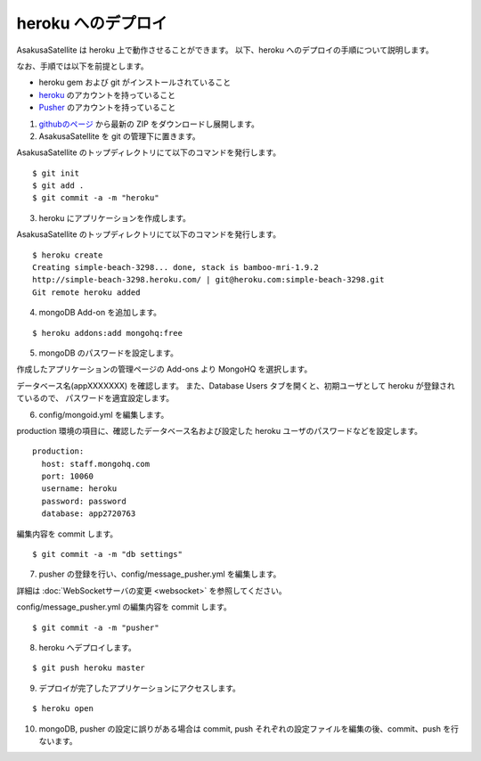 heroku へのデプロイ
=============================
AsakusaSatellite は heroku 上で動作させることができます。
以下、heroku へのデプロイの手順について説明します。

なお、手順では以下を前提とします。

* heroku gem および git がインストールされていること
* `heroku <http://www.heroku.com/>`_ のアカウントを持っていること
* `Pusher <http://pusher.com/>`_ のアカウントを持っていること

1. `githubのページ <https://github.com/codefirst/AsakusaSatellite>`_ から最新の ZIP をダウンロードし展開します。

2. AsakusaSatellite を git の管理下に置きます。

AsakusaSatellite のトップディレクトリにて以下のコマンドを発行します。

::

    $ git init
    $ git add .
    $ git commit -a -m "heroku"
    
3. heroku にアプリケーションを作成します。

AsakusaSatellite のトップディレクトリにて以下のコマンドを発行します。

::

    $ heroku create
    Creating simple-beach-3298... done, stack is bamboo-mri-1.9.2
    http://simple-beach-3298.heroku.com/ | git@heroku.com:simple-beach-3298.git
    Git remote heroku added
    
4. mongoDB Add-on を追加します。

::

    $ heroku addons:add mongohq:free

5. mongoDB のパスワードを設定します。

作成したアプリケーションの管理ページの Add-ons より MongoHQ を選択します。

.. image:: images/heroku-addons.png

データベース名(appXXXXXXX) を確認します。
また、Database Users タブを開くと、初期ユーザとして heroku が登録されているので、
パスワードを適宜設定します。

.. image:: images/mongohq-setting.png

6. config/mongoid.yml を編集します。

production 環境の項目に、確認したデータベース名および設定した heroku ユーザのパスワードなどを設定します。

::

    production:
      host: staff.mongohq.com
      port: 10060
      username: heroku
      password: password
      database: app2720763

編集内容を commit します。

::

    $ git commit -a -m "db settings"

7. pusher の登録を行い、config/message_pusher.yml を編集します。

詳細は :doc:`WebSocketサーバの変更 <websocket>` を参照してください。

config/message_pusher.yml の編集内容を commit します。

::

    $ git commit -a -m "pusher"

8. heroku へデプロイします。

::

    $ git push heroku master


9. デプロイが完了したアプリケーションにアクセスします。

::

    $ heroku open 

.. image:: images/heroku-deploy-complete.png

10. mongoDB, pusher の設定に誤りがある場合は commit, push それぞれの設定ファイルを編集の後、commit、push を行ないます。
